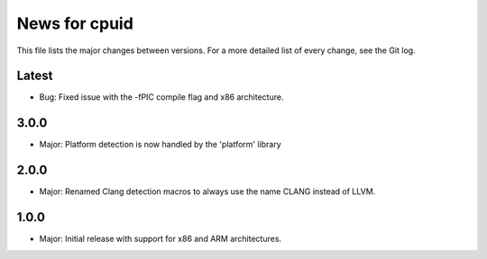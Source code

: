 News for cpuid
==============

This file lists the major changes between versions. For a more detailed list of
every change, see the Git log.

Latest
------
* Bug: Fixed issue with the -fPIC compile flag and x86 architecture.

3.0.0
-----
* Major: Platform detection is now handled by the 'platform' library

2.0.0
-----
* Major: Renamed Clang detection macros to always use the name CLANG instead of
  LLVM.

1.0.0
-----
* Major: Initial release with support for x86 and ARM architectures.
